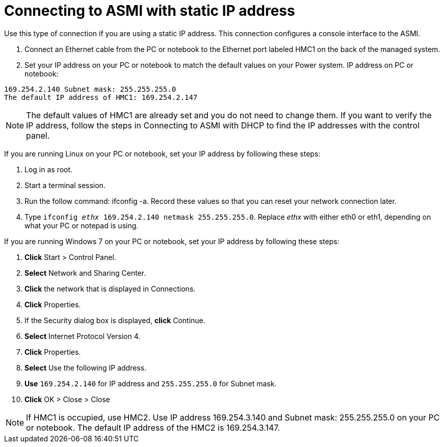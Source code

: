 [id="connecting-to-asmi-with-static-ip-address_{context}"]
= Connecting to ASMI with static IP address

Use this type of connection if you are using a static IP address. This connection configures a console interface to the ASMI.

. Connect an Ethernet cable from the PC or notebook to the Ethernet port labeled HMC1 on the back of the managed system.

. Set your IP address on your PC or notebook to match the default values on your Power system. IP address on PC or notebook:

----
169.254.2.140 Subnet mask: 255.255.255.0
The default IP address of HMC1: 169.254.2.147
----

[NOTE]
====
The default values of HMC1 are already set and you do not need to change them. If you want to verify the IP address, follow the steps in Connecting to ASMI with DHCP to find the IP addresses with the control panel.
====

If you are running Linux on your PC or notebook, set your IP address by following these steps:

. Log in as root.

. Start a terminal session.

. Run the follow command: ifconfig -a. Record these values so that you can reset your network connection later.

. Type `ifconfig _ethx_ 169.254.2.140 netmask 255.255.255.0`. Replace _ethx_ with either eth0 or eth1, depending on what your PC or notepad is using.

If you are running Windows 7 on your PC or notebook, set your IP address by following these steps:

. *Click* Start > Control Panel.

. *Select* Network and Sharing Center.

. *Click* the network that is displayed in Connections.

. *Click* Properties.

. If the Security dialog box is displayed, *click* Continue.

. *Select* Internet Protocol Version 4.

. *Click* Properties.

. *Select* Use the following IP address.

. *Use* `169.254.2.140` for IP address and `255.255.255.0` for Subnet mask.

. *Click* OK > Close > Close

[NOTE]
====
If HMC1 is occupied, use HMC2. Use IP address 169.254.3.140 and Subnet mask: 255.255.255.0 on your PC or notebook. The default IP address of the HMC2 is 169.254.3.147.
====
